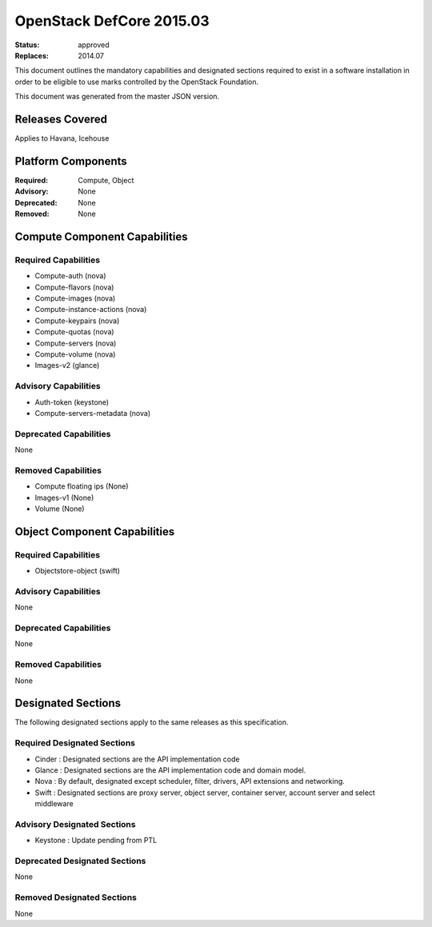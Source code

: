 =========================
OpenStack DefCore 2015.03
=========================

:Status: approved
:Replaces: 2014.07

This document outlines the mandatory capabilities and designated
sections required to exist in a software installation in order to
be eligible to use marks controlled by the OpenStack Foundation.

This document was generated from the master JSON version.

Releases Covered
==============================
Applies to Havana, Icehouse

Platform Components
==============================
:Required: Compute, Object

:Advisory: None

:Deprecated: None

:Removed: None




Compute Component Capabilities
==============================
Required Capabilities 
-----------------------
* Compute-auth (nova)
* Compute-flavors (nova)
* Compute-images (nova)
* Compute-instance-actions (nova)
* Compute-keypairs (nova)
* Compute-quotas (nova)
* Compute-servers (nova)
* Compute-volume (nova)
* Images-v2 (glance)

Advisory Capabilities 
-----------------------
* Auth-token (keystone)
* Compute-servers-metadata (nova)

Deprecated Capabilities 
-------------------------
None 

Removed Capabilities 
----------------------
* Compute floating ips (None)
* Images-v1 (None)
* Volume (None)




Object Component Capabilities
=============================
Required Capabilities 
-----------------------
* Objectstore-object (swift)

Advisory Capabilities 
-----------------------
None 

Deprecated Capabilities 
-------------------------
None 

Removed Capabilities 
----------------------
None 


Designated Sections
=====================================

The following designated sections apply to the same releases as
this specification.

Required Designated Sections
----------------------------
* Cinder : Designated sections are the API implementation code
* Glance : Designated sections are the API implementation code and domain model.
* Nova : By default, designated except scheduler, filter, drivers, API extensions and networking.
* Swift : Designated sections are proxy server, object server, container server, account server and select middleware

Advisory Designated Sections
----------------------------
* Keystone : Update pending from PTL

Deprecated Designated Sections
------------------------------
None

Removed Designated Sections
---------------------------
None
